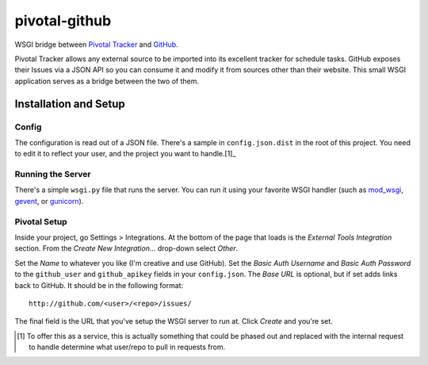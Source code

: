 pivotal-github
==============
WSGI bridge between `Pivotal Tracker`_ and `GitHub`_.


Pivotal Tracker allows any external source to be imported into its excellent
tracker for schedule tasks.  GitHub exposes their Issues via a JSON API so you
can consume it and modify it from sources other than their website.  This small
WSGI application serves as a bridge between the two of them.


Installation and Setup
----------------------

Config
""""""
The configuration is read out of a JSON file.  There's a sample in
``config.json.dist`` in the root of this project.  You need to edit it to
reflect your user, and the project you want to handle.[1]_


Running the Server
""""""""""""""""""
There's a simple ``wsgi.py`` file that runs the server.  You can run it using
your favorite WSGI handler (such as `mod_wsgi`_, `gevent`_, or `gunicorn`_).


Pivotal Setup
"""""""""""""
Inside your project, go Settings > Integrations.  At the bottom of the page
that loads is the *External Tools Integration* section.  From the *Create New
Integration...* drop-down select *Other*.

Set the *Name* to whatever you like (I'm creative and use GitHub).  Set the
*Basic Auth Username* and *Basic Auth Password* to the ``github_user`` and
``github_apikey`` fields in your ``config.json``.  The *Base URL* is optional,
but if set adds links back to GitHub.  It should be in the following format::

    http://github.com/<user>/<repo>/issues/

The final field is the URL that you've setup the WSGI server to run at.  Click
*Create* and you're set.


.. _Pivotal Tracker: http://pivotaltracker.com
.. _GitHub: http://github.com
.. _mod_wsgi: http://code.google.com/p/modwsgi/
.. _gevent: http://www.gevent.org/
.. _gunicorn: http://gunicorn.org/


.. [1] To offer this as a service, this is actually something that could be
       phased out and replaced with the internal request to handle determine
       what user/repo to pull in requests from.
